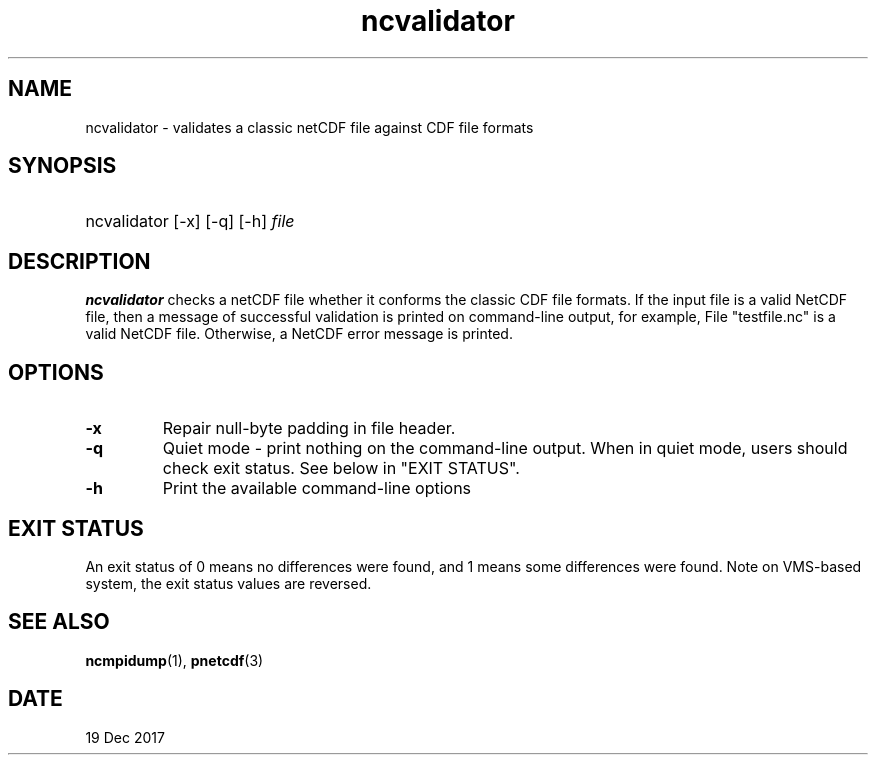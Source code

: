.\" $Header$
.nr yr \n(yr+1900
.af mo 01
.af dy 01
.TH ncvalidator 1 "PnetCDF 1.9.0" "Printed: \n(yr-\n(mo-\n(dy" "PnetCDF utilities"
.SH NAME
ncvalidator \- validates a classic netCDF file against CDF file formats
.SH SYNOPSIS
.ft B
.HP
ncvalidator
.nh
\%[-x]
\%[-q]
\%[-h]
\%\fIfile\fP
.hy
.ft
.SH DESCRIPTION
\fBncvalidator\fP checks a netCDF file whether it conforms the classic CDF file formats.
If the input file is a valid NetCDF file, then a message of successful validation
is printed on command-line output, for example,
File "testfile.nc" is a valid NetCDF file.
Otherwise, a NetCDF error message is printed.
.SH OPTIONS
.IP "\fB-x\fP"
Repair null-byte padding in file header.
.IP "\fB-q\fP"
Quiet mode - print nothing on the command-line output. When in quiet mode, users should check exit status. See below in "EXIT STATUS".
.IP "\fB-h\fP"
Print the available command-line options
.SH EXIT STATUS
An exit status of 0 means no differences were found, and
1 means some differences were found.
Note on VMS-based system, the exit status values are reversed.
.SH "SEE ALSO"
.LP
.BR ncmpidump (1),
.BR pnetcdf (3)
.SH DATE
19 Dec 2017
.LP

